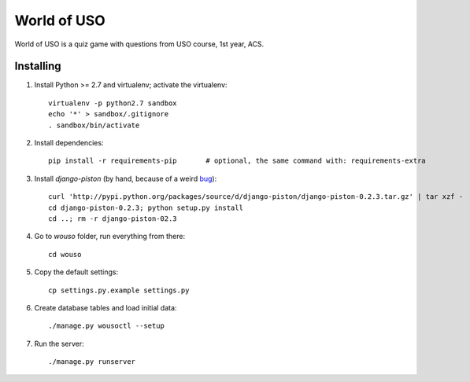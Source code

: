 World of USO
============

World of USO is a quiz game with questions from USO course, 1st year,
ACS.


Installing
----------

1. Install Python >= 2.7 and virtualenv; activate the virtualenv::

    virtualenv -p python2.7 sandbox
    echo '*' > sandbox/.gitignore
    . sandbox/bin/activate

2. Install dependencies::

    pip install -r requirements-pip       # optional, the same command with: requirements-extra

3. Install `django-piston` (by hand, because of a weird bug_)::

    curl 'http://pypi.python.org/packages/source/d/django-piston/django-piston-0.2.3.tar.gz' | tar xzf -
    cd django-piston-0.2.3; python setup.py install
    cd ..; rm -r django-piston-02.3

.. _bug: https://bitbucket.org/jespern/django-piston/issue/173/attributeerror-module-object-has-no

4. Go to `wouso` folder, run everything from there::

    cd wouso

5. Copy the default settings::

    cp settings.py.example settings.py

6. Create database tables and load initial data::

    ./manage.py wousoctl --setup

7. Run the server::

    ./manage.py runserver
